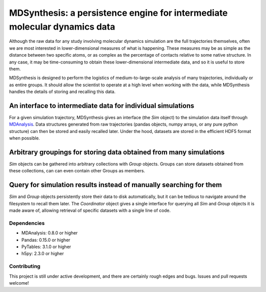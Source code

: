 ==========================================================================
MDSynthesis: a persistence engine for intermediate molecular dynamics data
==========================================================================

Although the raw data for any study involving molecular dynamics simulation are
the full trajectories themselves, often we are most interested in
lower-dimensional measures of what is happening. These measures may be as simple
as the distance between two specific atoms, or as complex as the percentage of
contacts relative to some native structure. In any case, it may be time-consuming
to obtain these lower-dimensional intermediate data, and so it is useful to store
them.

MDSynthesis is designed to perform the logistics of medium-to-large-scale
analysis of many trajectories, individually or as entire groups. It should
allow the scientist to operate at a high level when working with the data,
while MDSynthesis handles the details of storing and recalling this data.

An interface to intermediate data for individual simulations
------------------------------------------------------------
For a given simulation trajectory, MDSynthesis gives an interface (the *Sim*
object) to the simulation data itself through `MDAnalysis`_. Data structures
generated from raw trajectories (pandas objects, numpy arrays, or any pure
python structure) can then be stored and easily recalled later. Under the hood,
datasets are stored in the efficient HDF5 format when possible.

.. _MDAnalysis: http://mdanalysis.googlecode.com

Arbitrary groupings for storing data obtained from many simulations
-------------------------------------------------------------------
*Sim* objects can be gathered into arbitrary collections with *Group* objects.
Groups can store datasets obtained from these collections, can can even
contain other Groups as members.

Query for simulation results instead of manually searching for them
-------------------------------------------------------------------
*Sim* and *Group* objects persistently store their data to disk automatically,
but it can be tedious to navigate around the filesystem to recall them later.
The *Coordinator* object gives a single interface for querying all *Sim*
and *Group* objects it is made aware of, allowing retrieval of specific
datasets with a single line of code.

Dependencies
============
* MDAnalysis: 0.8.0 or higher
* Pandas: 0.15.0 or higher
* PyTables: 3.1.0 or higher
* h5py: 2.3.0 or higher

Contributing
============
This project is still under active development, and there are certainly rough
edges and bugs. Issues and pull requests welcome!

